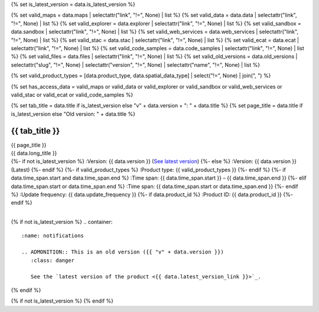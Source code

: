 {% set is_latest_version = data.is_latest_version %}

{% set valid_maps = data.maps | selectattr("link",  "!=", None) | list %}
{% set valid_data = data.data | selectattr("link",  "!=", None) | list %}
{% set valid_explorer = data.explorer | selectattr("link",  "!=", None) | list %}
{% set valid_sandbox = data.sandbox | selectattr("link",  "!=", None) | list %}
{% set valid_web_services = data.web_services | selectattr("link",  "!=", None) | list %}
{% set valid_stac = data.stac | selectattr("link",  "!=", None) | list %}
{% set valid_ecat = data.ecat | selectattr("link",  "!=", None) | list %}
{% set valid_code_samples = data.code_samples | selectattr("link",  "!=", None) | list %}
{% set valid_files = data.files | selectattr("link",  "!=", None) | list %}
{% set valid_old_versions = data.old_versions | selectattr("slug",  "!=", None) | selectattr("version",  "!=", None) | selectattr("name",  "!=", None) | list %}

{% set valid_product_types = [data.product_type, data.spatial_data_type] | select("!=", None) | join(", ") %}

{% set has_access_data = valid_maps or valid_data or valid_explorer or valid_sandbox or valid_web_services or valid_stac or valid_ecat or valid_code_samples %}

{% set tab_title = data.title if is_latest_version else "v" + data.version + ": " + data.title %}
{% set page_title = data.title if is_latest_version else "Old version: " + data.title %}

.. |nbsp| unicode:: 0xA0
   :trim:

.. |copyright| unicode:: 0xA9

.. rst-class:: data-product-page

================================================
{{ tab_title }}
================================================

.. container:: header

   .. container:: title

      {{ page_title }}

   .. container:: subtitle

      {{ data.long_title }}

   .. container:: quick-info

      {%- if not is_latest_version %}
      :Version: {{ data.version }} (`See latest version <{{ data.latest_version_link }}>`_)
      {%- else %}
      :Version: {{ data.version }} (Latest)
      {%- endif %}
      {%- if valid_product_types %}
      :Product type: {{ valid_product_types }}
      {%- endif %}
      {%- if data.time_span.start and data.time_span.end %}
      :Time span: {{ data.time_span.start }} – {{ data.time_span.end }}
      {%- elif data.time_span.start or data.time_span.end  %}
      :Time span: {{ data.time_span.start or data.time_span.end }}
      {%- endif %}
      :Update frequency: {{ data.update_frequency }}
      {%- if data.product_id %}
      :Product ID: {{ data.product_id }}
      {%- endif %}

   .. container:: hero-image

      |nbsp|

{% if not is_latest_version %}
.. container::
   :name: notifications

   .. ADMONITION:: This is an old version ({{ "v" + data.version }})
      :class: danger
   
      See the `latest version of the product <{{ data.latest_version_link }}>`_.

{% endif %}

{% if not is_latest_version %}
{% endif %}

.. tab-set::

    .. tab-item:: Overview
       :name: overview-tab

       .. container:: table-of-contents

          .. container::
             :name: overview-table-of-contents

             |nbsp|

       .. include:: _overview.md
          :parser: myst_parser.sphinx_

       .. rubric:: Access the data
          :name: access-the-data-cards

       {% if is_latest_version and has_access_data %}
       .. container::
          :name: access-cards

          .. grid:: 4
             :gutter: 3

             {% for item in valid_maps %}
             .. grid-item-card:: {{ item.title or "See it on a map" }}
                :img-top: {{ item.image or "https://www.gifpng.com/300x200" }}
                :link: {{ item.link }}

                {{ item.name or "Map" }}
             {% endfor %}

             {% for item in valid_data %}
             .. grid-item-card:: {{ item.title or "Get the data online" }}
                :img-top: {{ item.image or "https://www.gifpng.com/300x200" }}
                :link: {{ item.link }}

                {{ item.name or "Data" }}
             {% endfor %}

             {% for item in valid_explorer %}
             .. grid-item-card:: {{ item.title or "Explore data samples" }}
                :img-top: {{ item.image or "https://www.gifpng.com/300x200" }}
                :link: {{ item.link }}

                {{ item.name or "Data Explorer" }}
             {% endfor %}

             {% for item in valid_sandbox %}
             .. grid-item-card:: {{ item.title or "Play with the sandbox" }}
                :img-top: {{ item.image or "https://www.gifpng.com/300x200" }}
                :link: {{ item.link }}

                {{ item.name or "Sandbox" }}
             {% endfor %}

             {% for item in valid_web_services %}
             .. grid-item-card:: {{ item.title or "Bring the data to you via web service" }}
                :img-top: {{ item.image or "https://www.gifpng.com/300x200" }}
                :link: {{ item.link }}

                {{ item.name or "Service" }}
             {% endfor %}

             {% for item in valid_stac %}
             .. grid-item-card:: {{ item.title or "Get via STAC" }}
                :img-top: {{ item.image or "https://www.gifpng.com/300x200" }}
                :link: {{ item.link }}

                {{ item.name or "STAC" }}
             {% endfor %}

             {% for item in valid_ecat %}
             .. grid-item-card:: {{ item.title or "View the product catalogue" }}
                :img-top: {{ item.image or "https://www.gifpng.com/300x200" }}
                :link: https://ecat.ga.gov.au/geonetwork/srv/eng/catalog.search#/metadata/{{ item.id }}

                ecat {{ item.id }}
             {% endfor %}

             {% for item in valid_code_samples %}
             .. grid-item-card:: {{ item.title or "Code sample" }}
                :img-top: {{ item.image or "https://www.gifpng.com/300x200" }}
                :link: {{ item.link }}

                {{ item.name or "Code" }}
             {% endfor %}
       {% endif %}

       .. rubric:: Key details
          :name: key-details

       {%- if data.parent_product %}
       :Parent product(s): `{{ data.parent_product.name }} <{{ data.parent_product.link }}>`_
       {%- endif %}
       {%- if data.collection %}
       :Collection: {{ data.collection }}
       {%- endif %}
       {%- if data.doi %}
       :DOI: {{ data.doi }}
       {%- endif %}
       {%- if data.published %}
       :Last updated: {{ data.published }}
       {%- endif %}

       .. include:: _publications.md
          :parser: myst_parser.sphinx_

    .. tab-item:: Access
       :name: access-tab

       .. container:: table-of-contents

          .. container::
             :name: access-table-of-contents

             |nbsp|

       .. rubric:: Access the data
          :name: access-the-data-table

       {% if is_latest_version and has_access_data %}
       .. list-table::
          :name: access-table

          {% if valid_maps %}
          * - **See the data on a map**
            - {% for item in valid_maps %}
              * `{{ item.name or "Map" }} <{{ item.link }}>`_
              {% endfor %}
            - Learn how to `use DEA Maps <{{ config.html_context.learn_access_dea_maps_link }}>`_.
          {% endif %}

          {% if valid_stac %}
          * - **Get via STAC**
            - {% for item in valid_stac %}
              * `{{ item.name or "STAC" }} <{{ item.link }}>`_
              {% endfor %}
            - Learn how to `access and stream the data using STAC <{{ config.html_context.learn_access_stac_link }}>`_.
          {% endif %}

          {% if valid_explorer %}
          * - **Explore data samples**
            - {% for item in valid_explorer %}
              * `{{ item.name or "Data Explorer" }} <{{ item.link }}>`_
              {% endfor %}
            -
          {% endif %}

          {% if valid_data %}
          * - **Get the data online**
            - {% for item in valid_data %}
              * `{{ item.name or "Data" }} <{{ item.link }}>`_
              {% endfor %}
            -
          {% endif %}

          {% if valid_sandbox %}
          * - **Play with the sandbox**
            - {% for item in valid_sandbox %}
              * `{{ item.name or "Sandbox" }} <{{ item.link }}>`_
              {% endfor %}
            - Learn how to `access the data via AWS <{{ config.html_context.learn_access_data_AWS_link }}>`_.
          {% endif %}

          {% if valid_ecat %}
          * - **Product catalogue**
            - {% for item in valid_ecat %}
              * `ecat {{ item.id }} <https://ecat.ga.gov.au/geonetwork/srv/eng/catalog.search#/metadata/{{ item.id }}>`_
              {% endfor %}
            - Learn how to `use DEA's Sandbox environment <{{ config.html_context.learn_access_DEA_Sandbox_link }}>`_.
          {% endif %}

          {% if valid_web_services %}
          * - **Bring the data to you via web service**
            - {% for item in valid_web_services %}
              * `{{ item.name or "Web service" }} <{{ item.link }}>`_
              {% endfor %}
            - Learn how to `connect to DEA's web services <{{ config.html_context.learn_access_web_service_link }}>`_.
          {% endif %}

          {% if valid_code_samples %}
          * - **Code sample**
            - {% for item in valid_code_samples %}
              * `{{ item.name or "Code" }} <{{ item.link }}>`_
              {% endfor %}
            -
          {% endif %}

       {% else %}
       There are no data source links available at the present time.
       {% endif %}

       {% if valid_files %}

       .. rubric:: Additional files
          :name: additional-files

       .. list-table::
          :name: additional-files-table

          {% for item in valid_files %}
          * - `{{ item.name or item.link }} <{{ item.link }}>`_
            - {{ item.description }}
          {% endfor %}
       {% endif %}

       {% if not is_latest_version %}
       You can find the data source links in the `latest version of the product <{{ data.latest_version_link }}>`_.
       {% endif %}

       .. include:: _access.md
          :parser: myst_parser.sphinx_

    .. tab-item:: Details
       :name: details-tab

       .. container:: table-of-contents

          .. container::
             :name: details-table-of-contents

             |nbsp|

       .. include:: _details.md
          :parser: myst_parser.sphinx_

    .. tab-item:: Quality
       :name: quality-tab

       .. container:: table-of-contents

          .. container::
             :name: quality-table-of-contents

             |nbsp|

       .. include:: _quality.md
          :parser: myst_parser.sphinx_

    .. tab-item:: History
       :name: history-tab

       .. container:: table-of-contents

          .. container::
             :name: history-table-of-contents

             |nbsp|

       {% if not is_latest_version %}
       You can find the history in the `latest version of the product <{{ data.latest_version_link }}>`_.
       {% else %}
       .. rubric:: Old versions
          :name: old-versions

       {% if valid_old_versions %}

       View previous versions of this data product.

       .. list-table::

          {% for item in valid_old_versions %}
          * - `v{{ item.version }}: {{ item.name }} </data/old-versions/{{ item.slug }}>`_
            - {{ item.release_date or "" }}
          {% endfor %}
       {% else %}
       No old versions available.
       {% endif %}

       .. include:: _history.md
          :parser: myst_parser.sphinx_
       {% endif %}

    .. tab-item:: Credits
       :name: credits-tab

       .. container:: table-of-contents

          .. container::
             :name: credits-table-of-contents

             |nbsp|
    
       .. include:: _credits.md
          :parser: myst_parser.sphinx_

       |copyright| Commonwealth of Australia (Geoscience Australia).

.. raw:: html

   <script type="text/javascript" src="/_static/scripts/tocbot.min.js"></script>
   <script type="text/javascript" src="/_static/scripts/tocbot-data-product.js" /></script>
